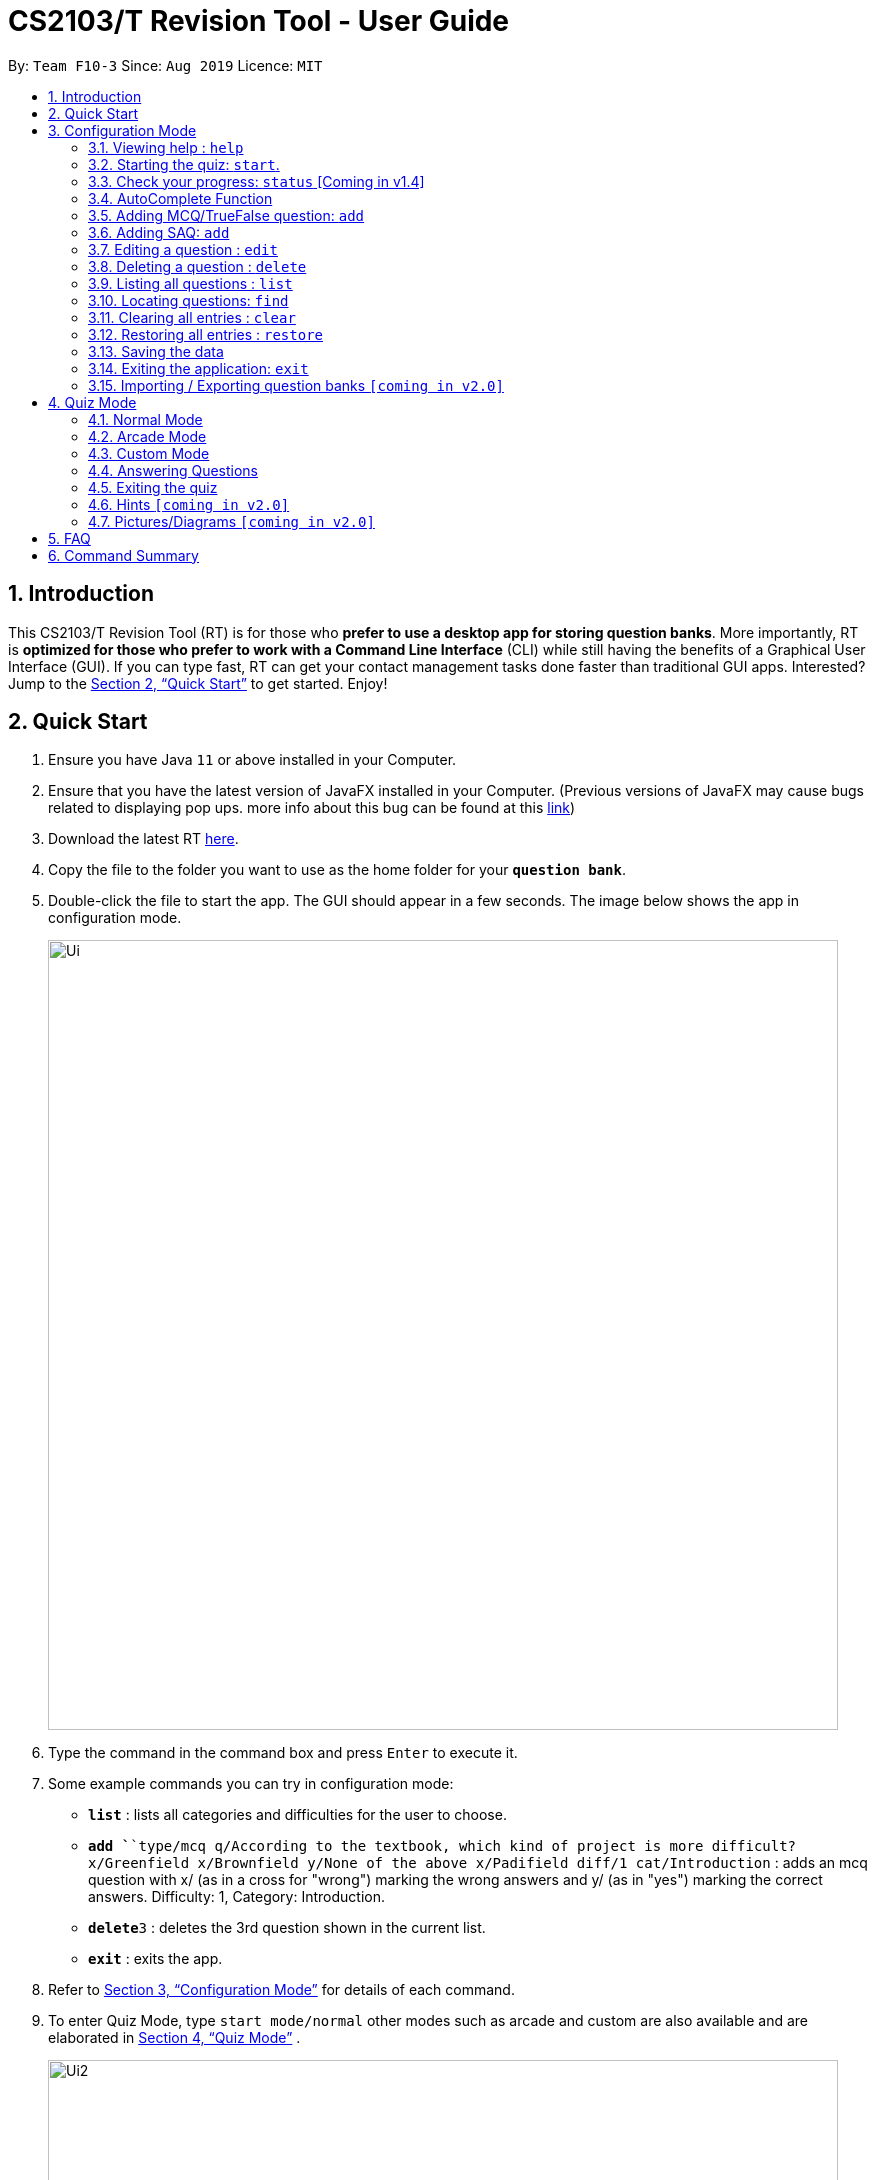 = CS2103/T Revision Tool - User Guide
:site-section: UserGuide
:toc:
:toc-title:
:toc-placement: preamble
:sectnums:
:imagesDir: images
:stylesDir: stylesheets
:xrefstyle: full
:experimental:
ifdef::env-github[]
:tip-caption: :bulb:
:note-caption: :information_source:
endif::[]
:repoURL: https://github.com/AY1920S1-CS2103-F10-3/main
:javaFxBugURL: https://github.com/javafxports/openjdk-jfx/pull/271

By: `Team F10-3`      Since: `Aug 2019`      Licence: `MIT`

== Introduction

This CS2103/T Revision Tool (RT) is for those who *prefer to use a desktop app for storing question banks*.
More importantly, RT is *optimized for those who prefer to work with a Command Line
Interface* (CLI) while still having the benefits of a Graphical User Interface (GUI).
If you can type fast, RT can get your contact management tasks done faster than traditional
GUI apps. Interested? Jump to the <<Quick Start>> to get started. Enjoy!

== Quick Start

.  Ensure you have Java `11` or above installed in your Computer.
.  Ensure that you have the latest version of JavaFX installed in your Computer. (Previous versions of JavaFX may cause
bugs related to displaying pop ups. more info about this bug can be found at this link:{javaFxBugURL}/link[link])
.  Download the latest RT link:{repoURL}/releases[here].
.  Copy the file to the folder you want to use as the home folder for your `*question bank*`.
.  Double-click the file to start the app. The GUI should appear in a few seconds. The image below shows the app in configuration mode.
+
image::Ui.png[width="790"]
+
.  Type the command in the command box and press kbd:[Enter] to execute it. +
.  Some example commands you can try in configuration mode:

* *`list`* : lists all categories and difficulties for the user to choose.
* **`add `**`type/mcq q/According to the textbook, which kind of project is more difficult? x/Greenfield x/Brownfield y/None
of the above x/Padifield diff/1 cat/Introduction` : adds an mcq question with x/ (as in a cross for "wrong") marking the wrong answers and
y/ (as in "yes") marking the correct answers. Difficulty: 1, Category: Introduction.
* **`delete`**`3` : deletes the 3rd question shown in the current list.
* *`exit`* : exits the app.

.  Refer to <<ConfigurationMode>> for details of each command.

. To enter Quiz Mode, type `start mode/normal` other modes such as arcade and custom are also available and are elaborated
in <<Quiz Mode>> .
+
image::Ui2.png[width="790"]
+
e.g. typing *`help`* and pressing kbd:[Enter] will open the help window.

[[ConfigurationMode]]
== Configuration Mode

====
*Command Format*

* Words in `UPPER_CASE` are the parameters to be supplied by the user e.g. in `add type/TYPE q/QUESTION`, 'TYPE' and `QUESTION` are parameters
which can be used as `add type/mcq q/What the recommended user story format?`.
* Items with `…`​ after them can be used multiple times including zero times e.g. `[x/WRONG_ANSWER]...` can be used as `{nbsp}` (i.e. 0 times), `x/Greenfield`, `x/Brownfield` etc.
* Parameters can be in any order e.g. if the command specifies `q/QUESTION cat/CATEGORY`, `cat/CATEGORY q/QUESTION` is also acceptable.
====

=== Viewing help : `help`

Format: `help`

//tag::wilfred[]
//tag::wilfred-start[]
=== Starting the quiz: `start`.

User can start by choosing the mode of the quiz. (normal / arcade / custom). See <<Quiz Mode>> for in-quiz commands.

Format: `start mode/MODE`

[TIP]
To start all questions in the question bank, use command +
start mode/normal

Examples:

* `start mode/normal`
* `start mode/custom cat/uml /diff/1 timer/20`
//end::wilfred-start[]

=== Check your progress: `status` [Coming in v1.4]

Displays the number of questions answered correctly by category and difficulty.

Format: `status`

Example:

`status`

*Total*: 290/300 questions answered correctly

Difficulty::
* Level 1: 100/100
* Level 2: 100/100
* Level 3: 90/100

Category::
* Requirements: 100/100
* Design: 50/100
* Implementation: 50/100
* Project Management: 90/100

//tag::shaun[]
//tag::shaun-autocomplete[]
=== AutoComplete Function

Helps you complete your command when you type.

Users will be able to see a list of auto complete options while they are typing. Once the auto complete context menu is
shown, users can use the arrow keys to choose the options they want and upon pressing the "ENTER" button, they would be able to
select the option.

Examples:

* `User wants to type the "start" command in the command box`
* `He will be able to see a list of dropdown options as shown:`
* `First "ENTER" button will select the option`
* `Second "ENTER" button will execute the option`
+
image::Autocomplete2.png[width="790"]
//end::shaun-autocomplete[]

//tag::wilfred-add[]
=== Adding MCQ/TrueFalse question: `add`

Adds a MCQ or TrueFalse question to the question bank

Format: `add type/TYPE q/QUESTION cat/CATEGORY diff/DIFFICULTY y/CORRECT_ANSWER x/WRONG_ANSWER... `

****
[%hardbreaks]
The following are the valid answer formats for each question type:
*MCQ*: 1 Correct answer and 3 Wrong answers.
*True & False*: 1 Correct answer (i.e. True / False) wrong answers omitted.
****

Examples:

* `add type/mcq q/According to the textbook, which kind of project is more difficult? cat/Week 2 diff/1
x/Greenfield x/Brownfield y/None of the others x/Padifield`
* `add type/tf q/OODMs are Class Diagrams cat/uml diff/2 y/true`
//end::wilfred-add[]

//tag::sihao-add[]
=== Adding SAQ: `add`

Adds a SAQ to the question bank

Format: `add type/saq q/QUESTION cat/CATEGORY diff/DIFFICULTY y/CORRECT_ANSWER ... `

****
[%hardbreaks]
The following are the valid answer formats for SAQ:
*SAQ*: Multiple correct answers, no wrong answers.
****

Examples:

* `add type/saq q/What does UML stands for? cat/cs2103 diff/1 y/unified modeling language`

****
[%hardbreaks]
*NOTE*:
Answer to the SAQ cannot be "exit".
Answer cannot appear in the question
(eg. q/What is UML diagram? y/UML Diagram).
****
//end::sihao-add[]

//tag::wilfred-edit[]
=== Editing a question : `edit`

Edits an existing question in the question bank.

Format: `edit INDEX [q/QUESTION] [cat/CATEGORY] [diff/DIFFICULTY] [x/WRONG_ANSWER]... [y/CORRECT_ANSWER]...`

****
* Edits the question at the specified `INDEX`. The index refers to the index number shown in the displayed question list.
The index *must be a positive integer* 1, 2, 3, ...
* At least one of the optional fields must be provided.
* Existing values will be updated to the input values.
* When editing category and/or difficulty, the existing category and/or difficulty of the question will be removed
i.e adding of category and/or difficulty is not cumulative.
****

Examples:

* `edit 1 q/According the the textbook, is greenfield or brownfield tougher?` +
Edits the the first question to "According the the textbook, is greenfield or brownfield tougher?"
//end::wilfred-edit[]

=== Deleting a question : `delete`

Deletes the specified questions from the question bank. +
Format: `delete INDEX [MORE_INDICES]`

****
* Delete the question(s) at the specified `INDEX`s.
* The index refers to the index number shown in the displayed question list.
* The index *must be a positive integer* 1, 2, 3, ...
****

Examples:

* `list` +
`delete 2` +
Deletes the 2nd question in the question bank list.
* `find Greenfield` +
`delete 1 3 5` +
Deletes the 1st, 3rd and 5th question in the question bank list.

=== Listing all questions : `list`

Shows a list of all questions in the test back. If appended with a category and/or difficulty, `*Insert name*` will show all questions
of the chosen category and/or difficulty

Format: `list [cat/CATEGORY] [diff/DIFFICULTY]`

[TIP]
If no category or difficulty is stated (i.e. `list`), program will list the entire question bank.

Examples:

* `list cat/requirements`
* `list cat/requiments diff/2`

=== Locating questions: `find`

Finds questions whose descriptions contain any of the given keywords. +
Format: `find KEYWORD [MORE_KEYWORDS]`

****
* The search is case insensitive. e.g `brownfield` will match `Brownfield`
* The order of the keywords does not matter. e.g. `green field` will match `field green`
* Only the name is searched.
* Only full words will be matched e.g. `Requirement` will not match `Requirements`
* Descriptions matching at least one keyword will be returned (i.e. `OR` search). e.g. `User story` will return `User Survery`, `User Input`
****

Examples:

* `find User` +
Returns `How do you gather user requirements?` and `What is the recommended user story format?`
* `find User, Brownfield, Greenfield` +
Returns any question containing descriptions `User`, `Brownfield`, or `Greenfield`


=== Clearing all entries : `clear`

Clears all questions from the question bank. +
Format: `clear`

//tag::shaun-restore[]
=== Restoring all entries : `restore`

Clears all current questions from the question bank and restores the default questions that were in the original app. +
Users will be prompted if they really want to restore their current question bank as the command is non-reversible.
Format: `restore`
//end::shaun-restore[]

=== Saving the data

question bank data are saved in the hard disk automatically after any command that changes the data.
There is no need to save manually.

=== Exiting the application: `exit`

Exits the application. +
Format: `exit`

// tag::import/export[]
=== Importing / Exporting question banks `[coming in v2.0]`

User can export can import json files containing the question bank into the application.
// end::import/export[]

//tag::wilfred-quiz[]
== Quiz Mode

=== Normal Mode
Levels are separated by difficulty. At the end of each level, user has the choice to move on to the next level or exit the quiz.
The user is given 30 seconds to answer each question.

=== Arcade Mode
Levels are separated by difficulty. If the user enters a wrong answer before finishing the quiz. The quiz will end and display the results.
The user is given 30 seconds to answer each question in level 1. Subsequent level timers are 5 seconds faster than the previous level with
level 3 giving the user 20 seconds to answer each question.

=== Custom Mode
Category, Difficulty and Timer (must be above 1 second) can be customised by the user. Levels are also sorted according to
difficulty.

=== Answering Questions
|======
|MCQ |TFQ |SAQ
|Answers can only be A, B, C, or D (Case insensitive) |Answers can only be True (T) / False (F) (Case insensitive)|Answers are open ended. Revision tool uses NLP to parse answers and determine whether they are correct.
|======
//end::wilfred-quiz[]

=== Exiting the quiz

User can end the quiz and go back into Configuration Mode (see <<ConfigurationMode>>) to perform commands such as `add`, `list`, and `status`
.

Format: `exit`

=== Hints `[coming in v2.0]`

User will be able to get hints for MCQs and SAQs. Typing '/hint' for MCQs will eliminate two wrong answers from the
options, leaving user with two options, one of which is correct. Typing '/hint' for SAQs will show the user random
keywords from the correct answer list.

=== Pictures/Diagrams `[coming in v2.0]`

User will be able to upload pictures and diagrams as part of the questions when adding questions to the test bank.


== FAQ

*Q*: How do I transfer my data to another Computer? +
*A*: Install the app in the other computer and overwrite the empty data file it creates with the file that contains the
data of your previous question bank folder.

*Q*: Why am I not able to click on the options to select the answers for MCQs and T/F questions? +
*A*: The options are there as a way to show the users the options available. As this is a CLI application, the main
input will be through keyboard inputs.

*Q*: Can I use this application for another module? +
*A*: Yes you can. This application is designed to store any types of MCQs, T/F and SAQs.

*Q*: I want to challenge my friends using this application, how can I do it? +
*A*: There is no online support for the application right now. One way you can chanllenge your friend is to prepare the
same json files and load it up to your individual computers and do the quiz together.

//tag::wilfred-summary[]
== Command Summary

* *Help* : `help`

* *Start* `start mode/MODE` +
e.g. `start mode/normal`

* *Exit* `exit`

* *Status* : `status`

* *Add* `add type/TYPE q/QUESTION cat/CATEGORY diff/DIFFICULTY y/CORRECT_ANSWER x/WRONG_ANSWER...` +
e.g. `add type/mcq q/According to the textbook, which kind of project is more difficult? cat/Week 2 diff/1
x/Greenfield x/Brownfield y/None of the others of the above x/Padifield`

* *Edit* : `edit INDEX [q/QUESTION] [cat/CATEGORY] [diff/DIFFICULTY] [x/WRONG_ANSWER]... [y/CORRECT_ANSWER]...` +
e.g. `edit 1 q/According the the textbook, is greenfield or brownfield tougher?`

* *Delete* : `delete INDEX [MORE_INDICES]` +
e.g. `delete 1 3 5`

* *List* : `list [cat/CATEGORY] [diff/DIFFICULTY]`
e.g. `list cat/requiments diff/2`

* *Find* : `find KEYWORD [MORE_KEYWORDS]` +
e.g. `find user story`

* *Clear* : `clear`

* *Restore* : `restore`
//end::wilfred-summary[]
//end::wilfred[]

//tag::shaun-AcTip[]
[TIP]
*AutoComplete*: Suggested commands will be shown as you type. Navigate through the dropdown list using the up and down
arrow keys and hit kbd:[Enter] to complete the command.

//end::shaun-AcTip[]
//end::shaun[]
